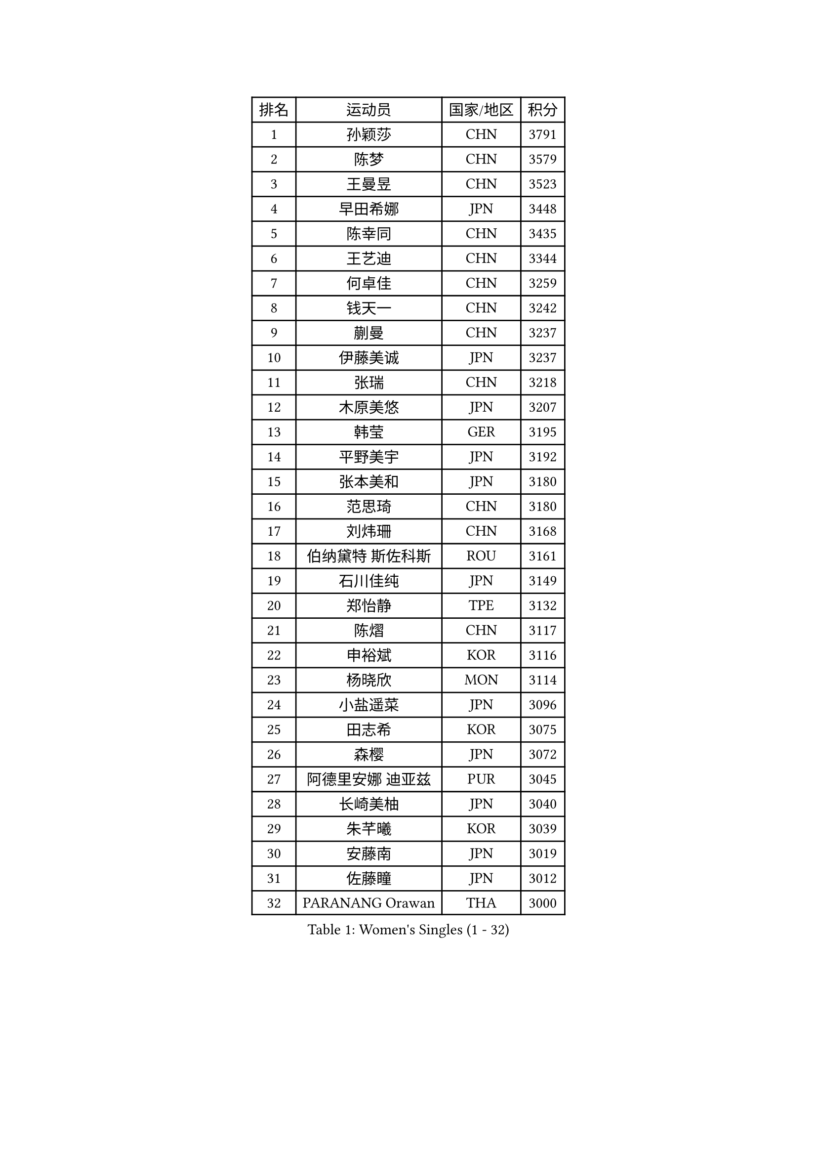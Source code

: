 
#set text(font: ("Courier New", "NSimSun"))
#figure(
  caption: "Women's Singles (1 - 32)",
    table(
      columns: 4,
      [排名], [运动员], [国家/地区], [积分],
      [1], [孙颖莎], [CHN], [3791],
      [2], [陈梦], [CHN], [3579],
      [3], [王曼昱], [CHN], [3523],
      [4], [早田希娜], [JPN], [3448],
      [5], [陈幸同], [CHN], [3435],
      [6], [王艺迪], [CHN], [3344],
      [7], [何卓佳], [CHN], [3259],
      [8], [钱天一], [CHN], [3242],
      [9], [蒯曼], [CHN], [3237],
      [10], [伊藤美诚], [JPN], [3237],
      [11], [张瑞], [CHN], [3218],
      [12], [木原美悠], [JPN], [3207],
      [13], [韩莹], [GER], [3195],
      [14], [平野美宇], [JPN], [3192],
      [15], [张本美和], [JPN], [3180],
      [16], [范思琦], [CHN], [3180],
      [17], [刘炜珊], [CHN], [3168],
      [18], [伯纳黛特 斯佐科斯], [ROU], [3161],
      [19], [石川佳纯], [JPN], [3149],
      [20], [郑怡静], [TPE], [3132],
      [21], [陈熠], [CHN], [3117],
      [22], [申裕斌], [KOR], [3116],
      [23], [杨晓欣], [MON], [3114],
      [24], [小盐遥菜], [JPN], [3096],
      [25], [田志希], [KOR], [3075],
      [26], [森樱], [JPN], [3072],
      [27], [阿德里安娜 迪亚兹], [PUR], [3045],
      [28], [长崎美柚], [JPN], [3040],
      [29], [朱芊曦], [KOR], [3039],
      [30], [安藤南], [JPN], [3019],
      [31], [佐藤瞳], [JPN], [3012],
      [32], [PARANANG Orawan], [THA], [3000],
    )
  )#pagebreak()

#set text(font: ("Courier New", "NSimSun"))
#figure(
  caption: "Women's Singles (33 - 64)",
    table(
      columns: 4,
      [排名], [运动员], [国家/地区], [积分],
      [33], [石洵瑶], [CHN], [2999],
      [34], [单晓娜], [GER], [2995],
      [35], [高桥 布鲁娜], [BRA], [2972],
      [36], [边宋京], [PRK], [2966],
      [37], [妮娜 米特兰姆], [GER], [2947],
      [38], [刘佳], [AUT], [2944],
      [39], [曾尖], [SGP], [2928],
      [40], [郭雨涵], [CHN], [2924],
      [41], [覃予萱], [CHN], [2922],
      [42], [倪夏莲], [LUX], [2920],
      [43], [王晓彤], [CHN], [2915],
      [44], [袁嘉楠], [FRA], [2904],
      [45], [XU Yi], [CHN], [2895],
      [46], [伊丽莎白 萨玛拉], [ROU], [2895],
      [47], [LI Yu-Jhun], [TPE], [2891],
      [48], [吴洋晨], [CHN], [2887],
      [49], [DRAGOMAN Andreea], [ROU], [2887],
      [50], [李时温], [KOR], [2886],
      [51], [KIM Hayeong], [KOR], [2885],
      [52], [李雅可], [CHN], [2883],
      [53], [邵杰妮], [POR], [2870],
      [54], [DIACONU Adina], [ROU], [2865],
      [55], [BERGSTROM Linda], [SWE], [2862],
      [56], [王 艾米], [USA], [2856],
      [57], [徐孝元], [KOR], [2854],
      [58], [LEE Eunhye], [KOR], [2850],
      [59], [LIU Hsing-Yin], [TPE], [2847],
      [60], [索菲亚 波尔卡诺娃], [AUT], [2845],
      [61], [韩菲儿], [CHN], [2842],
      [62], [QI Fei], [CHN], [2838],
      [63], [傅玉], [POR], [2837],
      [64], [朱成竹], [HKG], [2830],
    )
  )#pagebreak()

#set text(font: ("Courier New", "NSimSun"))
#figure(
  caption: "Women's Singles (65 - 96)",
    table(
      columns: 4,
      [排名], [运动员], [国家/地区], [积分],
      [65], [FAN Shuhan], [CHN], [2820],
      [66], [普利西卡 帕瓦德], [FRA], [2819],
      [67], [梁夏银], [KOR], [2817],
      [68], [SASAO Asuka], [JPN], [2806],
      [69], [SURJAN Sabina], [SRB], [2804],
      [70], [SAWETTABUT Suthasini], [THA], [2796],
      [71], [YANG Yiyun], [CHN], [2794],
      [72], [玛利亚 肖], [ESP], [2793],
      [73], [PESOTSKA Margaryta], [UKR], [2785],
      [74], [玛妮卡 巴特拉], [IND], [2781],
      [75], [崔孝珠], [KOR], [2772],
      [76], [KIM Nayeong], [KOR], [2769],
      [77], [ZHU Sibing], [CHN], [2761],
      [78], [杜凯琹], [HKG], [2757],
      [79], [KIM Byeolnim], [KOR], [2751],
      [80], [陈思羽], [TPE], [2749],
      [81], [WAN Yuan], [GER], [2741],
      [82], [WINTER Sabine], [GER], [2739],
      [83], [AKULA Sreeja], [IND], [2733],
      [84], [ZARIF Audrey], [FRA], [2715],
      [85], [张安], [USA], [2712],
      [86], [AKAE Kaho], [JPN], [2708],
      [87], [NOMURA Moe], [JPN], [2707],
      [88], [MUKHERJEE Sutirtha], [IND], [2707],
      [89], [ZHANG Xiangyu], [CHN], [2705],
      [90], [#text(gray, "SOO Wai Yam Minnie")], [HKG], [2702],
      [91], [GODA Hana], [EGY], [2702],
      [92], [BAJOR Natalia], [POL], [2702],
      [93], [ZONG Geman], [CHN], [2698],
      [94], [张默], [CAN], [2696],
      [95], [HUANG Yi-Hua], [TPE], [2695],
      [96], [CIOBANU Irina], [ROU], [2692],
    )
  )#pagebreak()

#set text(font: ("Courier New", "NSimSun"))
#figure(
  caption: "Women's Singles (97 - 128)",
    table(
      columns: 4,
      [排名], [运动员], [国家/地区], [积分],
      [97], [MUKHERJEE Ayhika], [IND], [2690],
      [98], [刘杨子], [AUS], [2682],
      [99], [CHENG Hsien-Tzu], [TPE], [2677],
      [100], [YANG Huijing], [CHN], [2670],
      [101], [EERLAND Britt], [NED], [2669],
      [102], [CHANG Li Sian Alice], [MAS], [2658],
      [103], [GHORPADE Yashaswini], [IND], [2658],
      [104], [KAMATH Archana Girish], [IND], [2655],
      [105], [CHIEN Tung-Chuan], [TPE], [2653],
      [106], [BRATEYKO Solomiya], [UKR], [2650],
      [107], [MALOBABIC Ivana], [CRO], [2648],
      [108], [克里斯蒂娜 卡尔伯格], [SWE], [2646],
      [109], [POTA Georgina], [HUN], [2643],
      [110], [#text(gray, "SU Pei-Ling")], [TPE], [2640],
      [111], [BALAZOVA Barbora], [SVK], [2637],
      [112], [MADARASZ Dora], [HUN], [2632],
      [113], [HAPONOVA Hanna], [UKR], [2629],
      [114], [STEFANOVA Nikoleta], [ITA], [2626],
      [115], [GUISNEL Oceane], [FRA], [2623],
      [116], [GHOSH Swastika], [IND], [2620],
      [117], [LOEUILLETTE Stephanie], [FRA], [2620],
      [118], [LUTZ Camille], [FRA], [2618],
      [119], [MATELOVA Hana], [CZE], [2618],
      [120], [#text(gray, "MIGOT Marie")], [FRA], [2610],
      [121], [蒂娜 梅谢芙], [EGY], [2606],
      [122], [CHASSELIN Pauline], [FRA], [2605],
      [123], [JI Eunchae], [KOR], [2589],
      [124], [HURSEY Anna], [WAL], [2588],
      [125], [LAY Jian Fang], [AUS], [2585],
      [126], [RAKOVAC Lea], [CRO], [2585],
      [127], [ZAHARIA Elena], [ROU], [2585],
      [128], [SAWETTABUT Jinnipa], [THA], [2581],
    )
  )